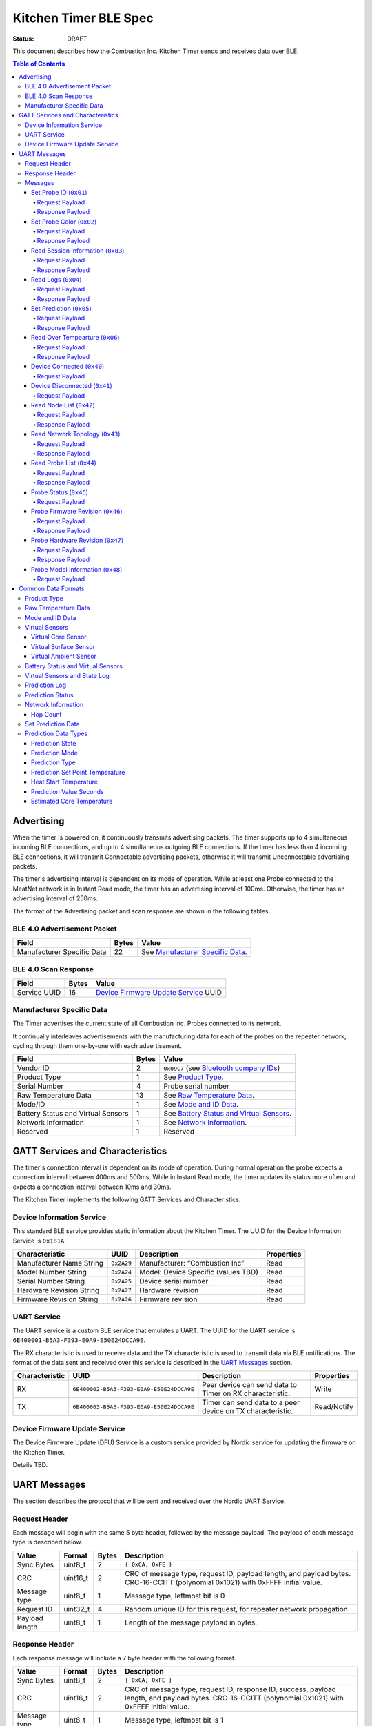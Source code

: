 *************************
Kitchen Timer BLE Spec
*************************

:status: DRAFT

This document describes how the Combustion Inc. Kitchen Timer sends and receives data over
BLE.

.. contents:: Table of Contents

Advertising
###########

When the timer is powered on, it continuously transmits advertising
packets.  The timer supports up to 4 simultaneous incoming BLE connections,
and up to 4 simultaneous outgoing BLE connections. If the timer
has less than 4 incoming BLE connections, it will transmit Connectable 
advertising packets, otherwise it will transmit Unconnectable advertising 
packets.

The timer's advertising interval is dependent on its mode of operation. While
at least one Probe connected to the MeatNet network is in Instant Read mode, 
the timer has an advertising interval of 100ms. Otherwise, the timer has an 
advertising interval of 250ms.

The format of the Advertising packet and scan response are shown in the
following tables.

BLE 4.0 Advertisement Packet
-------------------------------------

========================== ===== ==================================
Field                      Bytes Value
========================== ===== ==================================
Manufacturer Specific Data 22    See `Manufacturer Specific Data`_.
========================== ===== ==================================

BLE 4.0 Scan Response
------------------------------

============ ===== ============================
Field        Bytes Value
============ ===== ============================
Service UUID 16    `Device Firmware Update Service`_ UUID
============ ===== ============================

Manufacturer Specific Data
--------------------------

.. _bluetooth company ids: https://www.bluetooth.com/specifications/assigned-numbers/company-identifiers/

The Timer advertises the current state of all Combustion Inc. Probes connected
to its network.

It continually interleaves advertisements with the manufacturing data for
each of the probes on the repeater network, cycling through them one-by-one
with each advertisement.

================================== ===== =========================================
Field                              Bytes Value
================================== ===== =========================================
Vendor ID                          2     ``0x09C7`` (see `Bluetooth company IDs`_)
Product Type                       1     See `Product Type`_.
Serial Number                      4     Probe serial number
Raw Temperature Data               13    See `Raw Temperature Data`_.
Mode/ID                            1     See `Mode and ID Data`_.
Battery Status and Virtual Sensors 1     See `Battery Status and Virtual Sensors`_.
Network Information                1     See `Network Information`_.
Reserved                           1     Reserved
================================== ===== =========================================

GATT Services and Characteristics
#################################

The timer's connection interval is dependent on its mode of operation.  During
normal operation the probe expects a connection interval between 400ms and 500ms.
While in Instant Read mode, the timer updates its status more often and expects
a connection interval between 10ms and 30ms.

The Kitchen Timer implements the following GATT Services and
Characteristics.

Device Information Service
--------------------------

This standard BLE service provides static information about the Kitchen Timer. 
The UUID for the Device Information Service is ``0x181A``.

======================== ========== =================================== ==========
Characteristic           UUID       Description                         Properties
======================== ========== =================================== ==========
Manufacturer Name String ``0x2A29`` Manufacturer: “Combustion Inc”      Read
Model Number String      ``0x2A24`` Model: Device Specific (values TBD) Read
Serial Number String     ``0x2A25`` Device serial number                Read
Hardware Revision String ``0x2A27`` Hardware revision                   Read
Firmware Revision String ``0x2A26`` Firmware revision                   Read
======================== ========== =================================== ==========

UART Service
------------

The UART service is a custom BLE service that emulates a UART. The UUID for the
UART service is ``6E400001-B5A3-F393-E0A9-E50E24DCCA9E``.

The RX characteristic is used to receive data and the TX characteristic is used
to transmit data via BLE notifications. The format of the data sent and
received over this service is described in the `UART Messages`_ section.

============== ======================================== ========================================================== ===========
Characteristic UUID                                     Description                                                Properties
============== ======================================== ========================================================== ===========
RX             ``6E400002-B5A3-F393-E0A9-E50E24DCCA9E`` Peer device can send data to Timer on RX characteristic.   Write
TX             ``6E400003-B5A3-F393-E0A9-E50E24DCCA9E`` Timer can send data to a peer device on TX characteristic. Read/Notify
============== ======================================== ========================================================== ===========

Device Firmware Update Service
------------------------------

The Device Firmware Update (DFU) Service is a custom service provided by Nordic
service for updating the firmware on the Kitchen Timer.

Details TBD.


UART Messages
#############

The section describes the protocol that will be sent and received over the
Nordic UART Service.

Request Header
--------------

Each message will begin with the same 5 byte header, followed by the message
payload. The payload of each message type is described below.

============== ======== ===== ===================================================================
Value          Format   Bytes Description
============== ======== ===== ===================================================================
Sync Bytes     uint8_t  2     ``{ 0xCA, 0xFE }``
CRC            uint16_t 2     CRC of message type, request ID, payload length, and payload bytes.
                              CRC-16-CCITT (polynomial 0x1021) with 0xFFFF initial value.
Message type   uint8_t  1     Message type, leftmost bit is 0
Request ID     uint32_t 4     Random unique ID for this request, for repeater network propagation
Payload length uint8_t  1     Length of the message payload in bytes.
============== ======== ===== ===================================================================

Response Header
---------------

Each response message will include a 7 byte header with the following format.

============== ======== ===== ===================================================================
Value          Format   Bytes Description
============== ======== ===== ===================================================================
Sync Bytes     uint8_t  2     ``{ 0xCA, 0xFE }``
CRC            uint16_t 2     CRC of message type, request ID, response ID, success, payload length, and payload bytes.
                              CRC-16-CCITT (polynomial 0x1021) with 0xFFFF initial value.
Message type   uint8_t  1     Message type, leftmost bit is 1
Request ID     uint32_t 4     Original ID for the request that prompted this response
Response ID    uint32_t 4     Random unique ID for this response, for repeater network propagation.
Success        uint8_t  1     1 for success, 0 for failure
Payload length uint8_t  1     Length of the message payload in bytes.
============== ======== ===== ===================================================================

* Note that Responses have the leftmost bit of the 'Message type' field set to 1.


Messages
--------


Set Probe ID (``0x01``)
***********************

After receiving this message, the Timer will propagate this message across
the MeatNet repeater network in order to get it to the Probe referenced by the
serial number in the message.

Request Payload
~~~~~~~~~~~~~~~

===================== ======== ===== ========================
Value                 Format   Bytes Description
===================== ======== ===== ========================
Probe Serial Number   uint32_t 4     Probe serial number
New Probe ID          uint8_t  1     Probe identifier # (0-7)
===================== ======== ===== ========================

Response Payload
~~~~~~~~~~~~~~~~

This response has no payload.


Set Probe Color (``0x02``)
**************************

After receiving this message, the Timer will propagate this message across
the MeatNet repeater network in order to get it to the Probe referenced by the
serial number in the message.

Request Payload
~~~~~~~~~~~~~~~

===================== ======== ===== ========================
Value                 Format   Bytes Description
===================== ======== ===== ========================
Probe Serial Number   uint32_t 4     Probe serial number
New Probe Color       uint8_t  1     Probe color # (0-7)
===================== ======== ===== ========================

Response Payload
~~~~~~~~~~~~~~~~

This response has no payload.


Read Session Information (``0x03``)
***********************************

Gets session information for specified Probe on the MeatNet repeater network.

Request Payload
~~~~~~~~~~~~~~~

===================== ======== ===== =====================================================
Value                 Format   Bytes Description
===================== ======== ===== =====================================================
Probe Serial Number   uint32_t 4     Probe serial number
===================== ======== ===== =====================================================

Response Payload
~~~~~~~~~~~~~~~~

====================== ======== ===== ==================================================
Value                  Format   Bytes Description
====================== ======== ===== ==================================================
Probe Serial Number    uint32_t 4     Probe serial number (0 = not present)
Probe Session ID       uint32_t 4     Random number that is genrated when Probe is removed from charger.
Probe Sample Period    uint16_t 2     Number of milliseconds between each log.
====================== ======== ===== ==================================================


Read Logs (``0x04``)
********************

After successfully receiving the request message, the Kitchen Timer responds
with a sequence of Read Log Response messages.

Request Payload
~~~~~~~~~~~~~~~

===================== ======== ===== =======================
Value                 Format   Bytes Description
===================== ======== ===== =======================
Probe Serial Number   uint32_t 4     Probe serial number
Start Sequence number uint32_t 4     The first log requested
End Sequence number   uint32_t 4     The last log requested
===================== ======== ===== =======================

Response Payload
~~~~~~~~~~~~~~~~

========================= ======== ===== ==============================
Value                     Format   Bytes Description
========================= ======== ===== ==============================
Probe Serial Number       uint32_t 4     Probe serial number
Sequence number           uint32_t 4     Sequence number of the record.
Raw temperature data      uint8_t  13    See `raw temperature data`_.
Virtual sensors and state uint8_t  7     See `Prediction Log`_.
========================= ======== ===== ==============================


Set Prediction (``0x05``)
*************************

After receiving this message and successful response, the probe will enter the 
specified prediction mode with the specified set point temperature.  The probe 
will update the fields in the `Prediction Status`_ of its status characteristic.

Request Payload
~~~~~~~~~~~~~~~

===================== ======== ===== =============================
Value                 Format   Bytes Description
===================== ======== ===== =============================
Probe Serial Number   uint32_t 4     Probe serial number
Set Prediction Data   uint16_t 2     See `Set Prediction Data`_
===================== ======== ===== =============================


Response Payload
~~~~~~~~~~~~~~~~

The Set Prediction Response message has no payload.


Read Over Tempearture (``0x06``)
********************************

After successfully receiving the request message, the Predictive Thermometer reads the 
value from flash and sends the response message.

Request Payload
~~~~~~~~~~~~~~~

===================== ======== ===== =============================
Value                 Format   Bytes Description
===================== ======== ===== =============================
Probe Serial Number   uint32_t 4     Probe serial number
===================== ======== ===== =============================


Response Payload
~~~~~~~~~~~~~~~~

===================== ======== ===== =============================
Value                 Format   Bytes Description
===================== ======== ===== =============================
Probe Serial Number   uint32_t 4     Probe serial number
Over Temperature Flag uint8_t  1     1 if flag is set, otherwise 0
===================== ======== ===== =============================


Device Connected (``0x40``)
***************************

Sent to notify other devices on the MeatNet Network that a device has connected
to the network.  There is no response for this message.

Request Payload
~~~~~~~~~~~~~~~

===================== ======== ===== =======================
Value                 Format   Bytes Description
===================== ======== ===== =======================
Product Type          uint8_t  1     Probe, Node etc.
Probe Serial Number   uint32_t 4     Probe serial number, if applicable
Node Serial Number    uint8_t  10    Node serial number, if applicable
===================== ======== ===== =======================


Device Disconnected (``0x41``)
******************************

Sent to notify other devices on the MeatNet Network that a device has disconnected 
from the network. There is no response for this message.

Request Payload
~~~~~~~~~~~~~~~

===================== ======== ===== =======================
Value                 Format   Bytes Description
===================== ======== ===== =======================
Product Type          uint8_t  1     Probe, Node etc.
Probe Serial Number   uint32_t 4     Probe serial number, if applicable
Node Serial Number    uint8_t  10    Node serial number, if applicable
===================== ======== ===== =======================


Read Node List (``0x42``)
*************************

Gets information about all Node devices on the MeatNet network.

Request Payload
~~~~~~~~~~~~~~~

===================== ======== ===== =====================================================
Value                 Format   Bytes Description
===================== ======== ===== =====================================================
Page                  uint8_t  1     Page number to request (0 = first page, 1 = second)
===================== ======== ===== =====================================================

Response Payload
~~~~~~~~~~~~~~~~

====================== ======== ===== ==================================================
Value                  Format   Bytes Description
====================== ======== ===== ==================================================
Page                   uint8_t  1     Page number to request (0 = first page, 1 = second)
Total Pages            uint8_t  1     Total number of pages that can be requested
Node Count             uint8_t  1     Number of Nodes connected to the Network
Nodes on this Page     uint8_t  1     Number of Nodes on this page
Node 1 Device Number   uint8_t  1     Used to identify this Node in Topology list (Nodes start at 20)
Node 1 Product Type    uint8_t  1     Product Type of this Node
Node 1 Serial Number   uint8_t  10    Node Serial Number
Node 2 Device Number   uint8_t  1     Used to identify this Node in Topology list (Nodes start at 20)
Node 2 Product Type    uint8_t  1     Product Type of this Node
Node 2 Serial Number   uint8_t  10    Node Serial Number
Node 3 Device Number   uint8_t  1     Used to identify this Node in Topology list (Nodes start at 20)
Node 3 Product Type    uint8_t  1     Product Type of this Node
Node 3 Serial Number   uint8_t  10    Node Serial Number
Node 4 Device Number   uint8_t  1     Used to identify this Node in Topology list (Nodes start at 20)
Node 4 Product Type    uint8_t  1     Product Type of this Node
Node 4 Serial Number   uint8_t  10    Node Serial Number
Node 5 Device Number   uint8_t  1     Used to identify this Node in Topology list (Nodes start at 20)
Node 5 Product Type    uint8_t  1     Product Type of this Node
Node 5 Serial Number   uint8_t  10    Node Serial Number
====================== ======== ===== ==================================================


Read Network Topology (``0x43``)
********************************

Gets information about devices connected to a Node on the network.

Request Payload
~~~~~~~~~~~~~~~

===================== ======== ===== =====================================================
Value                 Format   Bytes Description
===================== ======== ===== =====================================================
Node Serial Number    uint8_t  10    Node Serial Number to query
===================== ======== ===== =====================================================

Response Payload
~~~~~~~~~~~~~~~~

====================== ======== ===== ==================================================
Value                  Format   Bytes Description
====================== ======== ===== ==================================================
Node Device #          uint8_t  1     Node Device number queried (based on Node List response)
Node Product Type      uint8_t  1     Product Type of this Node
Node Serial Number     uint8_t  10    This Node's serial number, for confirmation
Inbound Conn. Count    uint8_t  1     Number of inbound connections to this Node
Inbound Device 1 ID    uint8_t  1     Device Number of Device (based on Probe List and Node List)
Inbound Device 1 RSSI  int8_t   1     RSSI signal strength of this connection
Inbound Device 2 ID    uint8_t  1     Device Number of Device (based on Probe List and Node List)
Inbound Device 2 RSSI  int8_t   1     RSSI signal strength of this connection
Inbound Device 3 ID    uint8_t  1     Device Number of Device (based on Probe List and Node List)
Inbound Device 3 RSSI  int8_t   1     RSSI signal strength of this connection
Inbound Device 4 ID    uint8_t  1     Device Number of Device (based on Probe List and Node List)
Inbound Device 4 RSSI  int8_t   1     RSSI signal strength of this connection
Outbound Conn. Count   uint8_t  1     Number of outbound connections from this Node
Outbound Device 1 ID   uint8_t  1     Device Number of Device (based on Probe List and Node List)
Outbound Device 1 RSSI int8_t   1     RSSI signal strength of this connection
Outbound Device 2 ID   uint8_t  1     Device Number of Device (based on Probe List and Node List)
Outbound Device 2 RSSI int8_t   1     RSSI signal strength of this connection
Outbound Device 3 ID   uint8_t  1     Device Number of Device (based on Probe List and Node List)
Outbound Device 3 RSSI int8_t   1     RSSI signal strength of this connection
Outbound Device 4 ID   uint8_t  1     Device Number of Device (based on Probe List and Node List)
Outbound Device 4 RSSI int8_t   1     RSSI signal strength of this connection
====================== ======== ===== ==================================================


Read Probe List (``0x44``)
********************************

Reads list of Probes on the MeatNet repeater network.

Request Payload
~~~~~~~~~~~~~~~

This request has no payload.

Response Payload
~~~~~~~~~~~~~~~~

====================== ======== ===== =====================================================
Value                  Format   Bytes Description
====================== ======== ===== =====================================================
Probe 1 Device Number  uint8_t  1     Device Number, used to index this Probe, shown on Timers etc.
Probe 1 Serial Number  uint32_t 4     Probe serial number
Probe 2 Device Number  uint8_t  1     Device Number, used to index this Probe, shown on Timers etc.
Probe 2 Serial Number  uint32_t 4     Probe serial number
Probe 3 Device Number  uint8_t  1     Device Number, used to index this Probe, shown on Timers etc.
Probe 3 Serial Number  uint32_t 4     Probe serial number
Probe 4 Device Number  uint8_t  1     Device Number, used to index this Probe, shown on Timers etc.
Probe 4 Serial Number  uint32_t 4     Probe serial number
Probe 5 Device Number  uint8_t  1     Device Number, used to index this Probe, shown on Timers etc.
Probe 5 Serial Number  uint32_t 4     Probe serial number
Probe 6 Device Number  uint8_t  1     Device Number, used to index this Probe, shown on Timers etc.
Probe 6 Serial Number  uint32_t 4     Probe serial number
Probe 7 Device Number  uint8_t  1     Device Number, used to index this Probe, shown on Timers etc.
Probe 7 Serial Number  uint32_t 4     Probe serial number
Probe 8 Device Number  uint8_t  1     Device Number, used to index this Probe, shown on Timers etc.
Probe 8 Serial Number  uint32_t 4     Probe serial number
Probe 9 Device Number  uint8_t  1     Device Number, used to index this Probe, shown on Timers etc.
Probe 9 Serial Number  uint32_t 4     Probe serial number
Probe 10 Device Number uint8_t  1     Device Number, used to index this Probe, shown on Timers etc.
Probe 10 Serial Number uint32_t 4     Probe serial number
====================== ======== ===== =====================================================


Probe Status (``0x45``)
********************************

Sends notification with a Probe's status. There is no response for this message.

Request Payload
~~~~~~~~~~~~~~~

================================== ======== ===== ===========================================================================================
Value                              Format   Bytes Description
================================== ======== ===== ===========================================================================================
Probe Serial Number                uint32_t 4     Serial number of Probe for which this the following data pertains.
Log Range                          uint32_t 8     Range of logs available on the probe. Two ``uint32_t`` sequence numbers (``min``, ``max``).
Current Raw Temperature Data       uint8_t  13    See `Raw Temperature Data`_.
Mode/ID                            uint8_t  1     See `Mode and ID Data`_.
Battery Status and Virtual Sensors uint8_t  1     See `Battery Status and Virtual Sensors`_.
Prediction Status                  uint8_t  7     See `Prediction Status`_.
Network Information                uint8_t  1     See `Network Information`_.
================================== ======== ===== ===========================================================================================



Probe Firmware Revision (``0x46``)
***********************************

Requests information from the Probe's firmware version in its Device Information service. 
The information will come back encoded in this UART message.

Request Payload
~~~~~~~~~~~~~~~

===================== ======== ===== =============================
Value                 Format   Bytes Description
===================== ======== ===== =============================
Probe Serial Number   uint32_t 4     Probe serial number
===================== ======== ===== =============================

Response Payload
~~~~~~~~~~~~~~~~

================================== ======== ===== ===========================================================================================
Value                              Format   Bytes Description
================================== ======== ===== ===========================================================================================
Probe Serial Number                uint32_t 4     Serial number of Probe for which this the following data pertains.
Firmware Revision String           uint8_t  20    Firmware revision
================================== ======== ===== ===========================================================================================


Probe Hardware Revision (``0x47``)
***********************************

Requests information from the Probe's hardware version in its Device Information service. 
The information will come back encoded in this UART message.

Request Payload
~~~~~~~~~~~~~~~

===================== ======== ===== =============================
Value                 Format   Bytes Description
===================== ======== ===== =============================
Probe Serial Number   uint32_t 4     Probe serial number
===================== ======== ===== =============================

Response Payload
~~~~~~~~~~~~~~~~

================================== ======== ===== ===========================================================================================
Value                              Format   Bytes Description
================================== ======== ===== ===========================================================================================
Probe Serial Number                uint32_t 4     Serial number of Probe for which this the following data pertains.
Hardware Revision String           uint8_t  16    Hardware revision
================================== ======== ===== ===========================================================================================


Probe Model Information (``0x48``)
***********************************

Requests information from the Probe's model information in its Device Information service. 
The information will come back encoded in this UART message.

Request Payload
~~~~~~~~~~~~~~~

===================== ======== ===== =============================
Value                 Format   Bytes Description
===================== ======== ===== =============================
Probe Serial Number   uint32_t 4     Probe serial number
Model Number String   uint8_t  50    Model: Product model, SKU and lot number in string
===================== ======== ===== =============================


Common Data Formats
###################

This document defines several data formats that are common between advertising
data and characteristic data.

Product Type
------------

The product type is an enumerated value in an 8-bit (1-byte) field:

* ``0``: Unknown
* ``1``: Predictive Probe
* ``2``: MeatNet Repeater Node (Kitchen Timer etc.)

Raw Temperature Data
--------------------

Raw temperature data is expressed in a packed 104-bit (13-byte) field:

====== ========================
Bits   Description
====== ========================
1-13   Thermistor 1 raw reading
14-26  Thermistor 2 raw reading
27-39  Thermistor 3 raw reading
40-52  Thermistor 4 raw reading
53-65  Thermistor 5 raw reading
66-78  Thermistor 6 raw reading
79-91  Thermistor 7 raw reading
92-104 Thermistor 8 raw reading
====== ========================

The range for each thermistor is -20°C - 369°C. Temperature is represented in
steps of 0.05°C::

    Temperature = (raw value * 0.05) - 20

Mode and ID Data
----------------

Mode and ID data are expressed in a packed 8-bit (1-byte) field:

+------+--------------------------------+
| Bits | Description                    |
+======+================================+
|| 1-2 || Mode:                         |
||     || * ``0``: Normal               |
||     || * ``1``: Instant Read         |
||     || * ``2``: Reserved             |
||     || * ``3``: Error                |
+------+--------------------------------+
|| 3-5 || Color ID (8 total):           |
||     || * ``0``: Yellow               |
||     || * ``1``: Grey                 |
||     || * ``2``-``7``: TBD            |
+------+--------------------------------+
|| 6-8 || Probe identifier # (IDs 1-8): |
||     || * ``0``: ID 1                 |
||     || * ``1``: ID 2                 |
||     || * etc.                        |
+------+--------------------------------+

Virtual Sensors
---------------

Virtual sensors are expressed in a packed 5-bit field.

+------+----------------------------+
| Bits | Description                |
+======+============================+
|| 1-3 || `Virtual Core Sensor`_    |
||     || 3 bit enumeration         |
+------+----------------------------+
|| 4-5 || `Virtual Surface Sensor`_ |
||     || 2 bit enumeration         |
+------+----------------------------+
|| 6-7 || `Virtual Ambient Sensor`_ |
||     || 2 bit enumeration         |
+------+----------------------------+

Virtual Core Sensor 
*******************

Identifies the sensor that the Probe has determined is the "core" of the food.

- ``0``: T1 Sensor (tip)    
- ``1``: T2 Sensor
- ``2``: T3 Sensor
- ``3``: T4 Sensor
- ``4``: T5 Sensor
- ``5``: T6 Sensor

Virtual Surface Sensor 
**********************
- ``0``: T4 Sensor
- ``1``: T5 Sensor
- ``2``: T6 Sensor
- ``3``: T7 Sensor

Identifies the sensor that the Probe has determined is the "surface" of the food.

Virtual Ambient Sensor 
**********************
- ``0``: T5 Sensor
- ``1``: T6 Sensor
- ``2``: T7 Sensor
- ``3``: T8 Sensor

Identifies the sensor that the Probe has determined measures the ambient temperature around the found.

Battery Status and Virtual Sensors
----------------------------------

The device status is expressed in a packed 8-bit (1-byte) field:

+------+-----------------------+
| Bits | Description           |
+======+=======================+
|| 1   || Battery Status:      |
||     || * ``0``: Battery OK  |
||     || * ``1``: Low battery |
+------+-----------------------+
|| 2-8 || `Virtual Sensors`_   |
||     || 5 bit field          |
+------+-----------------------+

Virtual Sensors and State Log
------------------------------

The virtual sensors and prediction state log are expressed as a 16-bit (2-byte) field.

+--------+--------------------------------------+
| Bits   | Description                          |
+========+======================================+
|| 1-7   || `Virtual Sensors`_                  |
||       || 7 bit field                         |
+--------+--------------------------------------+
|| 8-11  || `Prediction State`_                 |
||       || 4 bit enumeration                   |
+--------+--------------------------------------+
|| 12-16 || Reserved                            |
+--------+--------------------------------------+


Prediction Log
------------------------------

The Prediction Log is expressed as a 56-bit (7-byte) field.

+--------+--------------------------------------+
| Bits   | Description                          |
+========+======================================+
|| 1-7   || `Virtual Sensors`_                  |
||       || 7 bit field                         |
+--------+--------------------------------------+
|| 8-11  || `Prediction State`_                 |
||       || 4 bit enumeration                   |
+--------+--------------------------------------+
|| 12-13 || `Prediction Mode`_                  |
||       || 2 bit enumeration                   |
+--------+--------------------------------------+
|| 14-15 || `Prediction Type`_                  |
||       || 2 bit enumeration                   |
+--------+--------------------------------------+
|| 16-25 || `Prediction Set Point Temperature`_ |
||       || 10 bit field (0 to 1023)            |
+--------+--------------------------------------+
|| 26-42 || `Prediction Value Seconds`_         |
||       || 17 bit field (0 - 131071)           |
+--------+--------------------------------------+
|| 43-53 || `Estimated Core Temperature`_       |
||       || 11 bit field (0 - 1023)             |
+--------+--------------------------------------+
|| 54-56 || Reserved                            |
+--------+--------------------------------------+


Prediction Status
-----------------

The prediction status is expressed in a packed 56-bit (7-byte) field:

+--------+--------------------------------------+
| Bits   | Description                          |
+========+======================================+
|| 1-4   || `Prediction State`_                 |
||       || 4 bit enumeration                   |
+--------+--------------------------------------+
|| 5-6   || `Prediction Mode`_                  |
||       || 2 bit enumeration                   |
+--------+--------------------------------------+
|| 7-8   || `Prediction Type`_                  |
||       || 2 bit enumeration                   |
+--------+--------------------------------------+
|| 9-18  || `Prediction Set Point Temperature`_ |
||       || 10 bit field (0 to 1023)            |
+--------+--------------------------------------+
|| 19-28 || `Heat Start Temperature`_           |
||       || 10 bit field (0 - 1023)             |
+--------+--------------------------------------+
|| 29-45 || `Prediction Value Seconds`_         |
||       || 17 bit field (0 - 131071)           |
+--------+--------------------------------------+
|| 46-56 || `Estimated Core Temperature`_       |
||       || 11 bit field (0 - 1023)             |
+--------+--------------------------------------+


Network Information
-------------------

+--------+----------------------+
| Bits   | Description          |
+========+======================+
|| 1-2   || `Hop Count`_        |
||       || * ``0``: 1 hop      |
||       || * ``1``: 2 hops     |
||       || * ``2``: 3 hops     |
||       || * ``3``: 4 hops     | 
+--------+----------------------+
|| 3-8   || Reserved            |
+--------+----------------------+

Hop Count
*********

The number of Repeater Network hops from the Probe for which this data pertains.


Set Prediction Data
-------------------

The set prediction data is expressed in a packed 16-bit (2-byte) field:

+--------+--------------------------------------+
| Bits   | Description                          |
+========+======================================+
|| 1-10  || `Prediction Set Point Temperature`_ |
||       || 10 bit field (0 to 1023)            |
+--------+--------------------------------------+
|| 11-12 || `Prediction Mode`_                  |
||       || 2 bit enumeration                   |
+--------+--------------------------------------+

Prediction Data Types
---------------------

Prediction State 
****************

The prediction state is expressed as a 4-bit enumerated field.

+------+-----------------------------------+
| Bits | Description                       |
+======+===================================+
|| 1-4 || Prediction State:                |
||     || * ``0``: Probe Not Inserted      |
||     || * ``1``: Probe Inserted          |
||     || * ``2``: Warming                 |
||     || * ``3``: Predicting              |
||     || * ``4``: Removal Prediction Done |
||     || * ``5``: Reserved State 5        |
||     || * ``6``: Reserved State 6        |
||     || ...                              |
||     || * ``14``: Reserved State 14      |
||     || * ``15``: Unknown                |
+------+-----------------------------------+

Prediction Mode 
***************

2 bit enumeration, enumerating the input mode of prediction.

- ``0``: None                     
- ``1``: Time to Removal         
- ``2``: Removal and Resting      
- ``3``: Reserved                 

Prediction Type
***************

2 bit enumeration, enumerating the type of prediction provided in the "Prediction Value Seconds" field.

- ``0``: None 
- ``1``: Removal 
- ``2``: Resting 
- ``3``: Reserved 

Prediction Set Point Temperature 
********************************

10-bit value.  Input set point of the prediction from 0 to 1023 in units of 1/10 degree Celsius::

    Prediction Set Point = (raw value * 0.1 C).

Heat Start Temperature
**********************

10-bit value.  The measured core temperature at heat start from 0 to 1023 in units of 1/10 degree Celsius:: 

    Heat Start Temperature = (raw value * 0.1 C)
    
Additionally::

    Percentage to Removal = Virtual Core Temperature / (Prediction Set Point - Heat Start Temperature)

Prediction Value Seconds
************************

17 bit value.  The current value of the prediction in seconds from now.

Estimated Core Temperature 
**************************

11-bit value.  The estimated current core temperature from -200 to 1847 in units of 1/10 degree Celsius::

    Core Temperature = (raw value * 0.1 C) - 20 C.